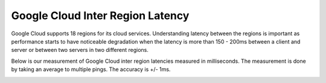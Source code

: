 .. meta::
   :description: Google Cloud inter region latency measured in ms
   :keywords: Peering, Google Peering, Encrypted Peering, Google latency, inter region latency, GCP


===========================================================================================
Google Cloud Inter Region Latency
===========================================================================================

Google Cloud supports 18 regions for its cloud services. Understanding latency between 
the regions is important as performance starts to have noticeable degradation when the latency is
more than 150 - 200ms between a client and server or between two servers in two different regions. 

Below is our measurement of Google Cloud inter region latencies measured in milliseconds. 
The measurement is done by taking an average to multiple pings. The accuracy is +/- 1ms.


|gcp_inter_region_latency|


.. |gcp_inter_region_latency| image:: gcp_inter_region_latency_media/gcp_inter_region_latency.png
   :scale: 30%
   

.. disqus::    
